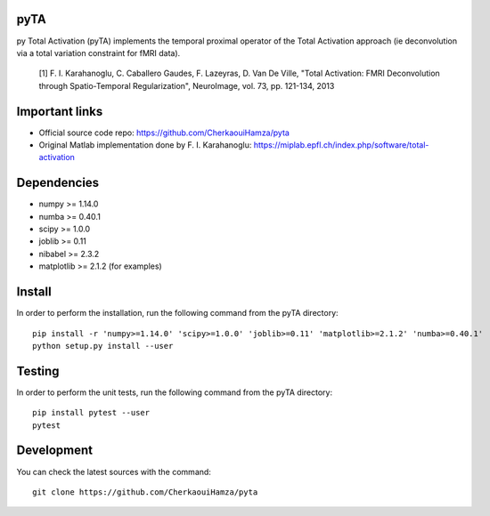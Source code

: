 .. -*- mode: rst -*-

|Travis|_ |Codecov|_ |Python27|


.. |Travis| image:: https://travis-ci.com/CherkaouiHamza/pyta.svg?branch=master
.. _Travis: https://travis-ci.com/CherkaouiHamza/pyta

.. |Codecov| image:: https://codecov.io/gh/CherkaouiHamza/pyta/branch/master/graph/badge.svg
.. _Codecov: https://codecov.io/gh/CherkaouiHamza/pyta

.. |Python27| image:: https://img.shields.io/badge/python-2.7-blue.svg
.. _Python27: https://badge.fury.io/py/scikit-learn


pyTA
====
py Total Activation (pyTA) implements the temporal proximal operator of the
Total Activation approach (ie deconvolution via a total variation constraint
for fMRI data).

 [1] F. I. Karahanoglu, C. Caballero Gaudes, F. Lazeyras, D. Van De Ville,
 "Total Activation: FMRI Deconvolution through Spatio-Temporal Regularization",
 NeuroImage, vol. 73, pp. 121-134, 2013


Important links
===============

- Official source code repo: https://github.com/CherkaouiHamza/pyta
- Original Matlab implementation done by F. I. Karahanoglu: https://miplab.epfl.ch/index.php/software/total-activation


Dependencies
============

* numpy >= 1.14.0
* numba >= 0.40.1
* scipy >= 1.0.0
* joblib >= 0.11
* nibabel >= 2.3.2
* matplotlib >= 2.1.2 (for examples)


Install
=======

In order to perform the installation, run the following command from the pyTA directory::

    pip install -r 'numpy>=1.14.0' 'scipy>=1.0.0' 'joblib>=0.11' 'matplotlib>=2.1.2' 'numba>=0.40.1'
    python setup.py install --user


Testing
=======
In order to perform the unit tests, run the following command from the pyTA directory::

    pip install pytest --user
    pytest


Development
===========

You can check the latest sources with the command::

    git clone https://github.com/CherkaouiHamza/pyta
